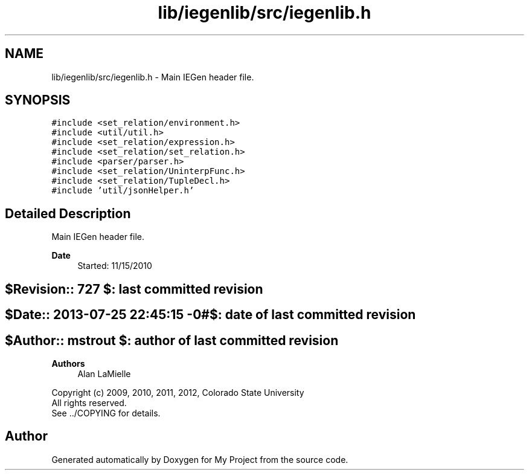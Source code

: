 .TH "lib/iegenlib/src/iegenlib.h" 3 "Sun Jul 12 2020" "My Project" \" -*- nroff -*-
.ad l
.nh
.SH NAME
lib/iegenlib/src/iegenlib.h \- Main IEGen header file\&.  

.SH SYNOPSIS
.br
.PP
\fC#include <set_relation/environment\&.h>\fP
.br
\fC#include <util/util\&.h>\fP
.br
\fC#include <set_relation/expression\&.h>\fP
.br
\fC#include <set_relation/set_relation\&.h>\fP
.br
\fC#include <parser/parser\&.h>\fP
.br
\fC#include <set_relation/UninterpFunc\&.h>\fP
.br
\fC#include <set_relation/TupleDecl\&.h>\fP
.br
\fC#include 'util/jsonHelper\&.h'\fP
.br

.SH "Detailed Description"
.PP 
Main IEGen header file\&. 


.PP
\fBDate\fP
.RS 4
Started: 11/15/2010 
.RE
.PP
.SH "$Revision:: 727                $: last committed revision"
.PP
.SH "$Date:: 2013-07-25 22:45:15 -0#$: date of last committed revision"
.PP
.SH "$Author:: mstrout              $: author of last committed revision"
.PP
\fBAuthors\fP
.RS 4
Alan LaMielle
.RE
.PP
Copyright (c) 2009, 2010, 2011, 2012, Colorado State University 
.br
 All rights reserved\&. 
.br
 See \&.\&./COPYING for details\&. 
.br
 
.SH "Author"
.PP 
Generated automatically by Doxygen for My Project from the source code\&.
